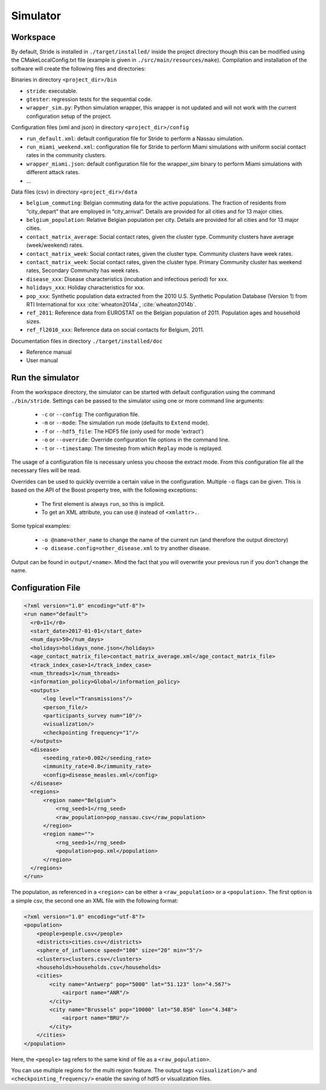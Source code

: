 Simulator
=========

Workspace
---------

By default, Stride is installed in ``./target/installed/`` inside the
project directory though this can be modified using the
CMakeLocalConfig.txt file (example is given in
``./src/main/resources/make``). Compilation and installation of the
software will create the following files and directories:

Binaries in directory ``<project_dir>/bin``

-  ``stride``: executable.

-  ``gtester``: regression tests for the sequential code.

-  ``wrapper_sim.py``: Python simulation wrapper, this wrapper is not updated and will not work with the current configuration setup of the project.

Configuration files (xml and json) in directory ``<project_dir>/config``

-  ``run_default.xml``: default configuration file for Stride to
   perform a Nassau simulation.

-  ``run_miami_weekend.xml``: configuration file for Stride to
   perform Miami simulations with uniform social contact rates in the
   community clusters.

-  ``wrapper_miami.json``: default configuration file for the
   wrapper_sim binary to perform Miami simulations with different
   attack rates.

-  ...

Data files (csv) in directory ``<project_dir>/data``

-  ``belgium_commuting``: Belgian commuting data for the active
   populations. The fraction of residents from “city_depart” that are
   employed in “city_arrival”. Details are provided for all cities and
   for 13 major cities.

-  ``belgium_population``: Relative Belgian population per city.
   Details are provided for all cities and for 13 major cities.

-  ``contact_matrix_average``: Social contact rates, given the
   cluster type. Community clusters have average (week/weekend) rates.

-  ``contact_matrix_week``: Social contact rates, given the cluster
   type. Community clusters have week rates.

-  ``contact_matrix_week``: Social contact rates, given the cluster
   type. Primary Community cluster has weekend rates, Secondary
   Community has week rates.

-  ``disease_xxx``: Disease characteristics (incubation and
   infectious period) for xxx.

-  ``holidays_xxx``: Holiday characteristics for xxx.

-  ``pop_xxx``: Synthetic population data extracted from the 2010
   U.S. Synthetic Population Database (Version 1) from RTI International
   for xxx :cite:`wheaton2014a`, :cite:`wheaton2014b`.

-  ``ref_2011``: Reference data from EUROSTAT on the Belgian
   population of 2011. Population ages and household sizes.

-  ``ref_fl2010_xxx``: Reference data on social contacts for
   Belgium, 2011.

Documentation files in directory ``./target/installed/doc``

-  Reference manual

-  User manual

Run the simulator
-----------------

From the workspace directory, the simulator can be started with default
configuration using the command ``./bin/stride``. Settings can be passed to the
simulator using one or more command line arguments:

  * ``-c`` or ``--config``: The configuration file.
  
  * ``-m`` or ``--mode``: The simulation run mode (defaults to ``Extend`` mode).

  * ``-f`` or ``--hdf5_file``: The HDF5 file (only used for mode 'extract')

  * ``-o`` or ``--override``: Override configuration file options in the command line.

  * ``-t`` or ``--timestamp``: The timestep from which ``Replay`` mode is replayed.

The usage of a configuration file is necessary unless you choose the extract mode. From this configuration file all the necessary files will be read.

Overrides can be used to quickly override a certain value in the configuration. Multiple ``-o`` flags can be given. This is based on the API of the Boost property tree, with the following exceptions:

  * The first element is always ``run``, so this is implicit.
  
  * To get an XML attribute, you can use ``@`` instead of ``<xmlattr>.``.
  
Some typical examples:

  * ``-o @name=other_name`` to change the name of the current run (and therefore the output directory)
  
  * ``-o disease.config=other_disease.xml`` to try another disease.

Output can be found in ``output/<name>``. Mind the fact that you will overwrite your previous run if you don't change the name.

Configuration File
------------------

.. code-block:: xml

  <?xml version="1.0" encoding="utf-8"?>
  <run name="default">
    <r0>11</r0>
    <start_date>2017-01-01</start_date>
    <num_days>50</num_days>
    <holidays>holidays_none.json</holidays>
    <age_contact_matrix_file>contact_matrix_average.xml</age_contact_matrix_file>
    <track_index_case>1</track_index_case>
    <num_threads>1</num_threads>
    <information_policy>Global</information_policy>
    <outputs>
        <log level="Transmissions"/>
        <person_file/>
        <participants_survey num="10"/>
        <visualization/>
        <checkpointing frequency="1"/>
    </outputs>
    <disease>
        <seeding_rate>0.002</seeding_rate>
        <immunity_rate>0.8</immunity_rate>
        <config>disease_measles.xml</config>
    </disease>
    <regions>
        <region name="Belgium">
            <rng_seed>1</rng_seed>
            <raw_population>pop_nassau.csv</raw_population>
        </region>
        <region name="">
            <rng_seed>1</rng_seed>
            <population>pop.xml</population>
        </region>
    </regions>
  </run>

The population, as referenced in a ``<region>`` can be either a ``<raw_population>`` or a ``<population>``. The first option is a simple csv, the second one an XML file with the following format:

.. code-block:: xml

  <?xml version="1.0" encoding="utf-8"?>
  <population>
      <people>people.csv</people>
      <districts>cities.csv</districts>
      <sphere_of_influence speed="100" size="20" min="5"/>
      <clusters>clusters.csv</clusters>
      <households>households.csv</households>
      <cities>
          <city name="Antwerp" pop="5000" lat="51.123" lon="4.567">
              <airport name="ANR"/>
          </city>
          <city name="Brussels" pop="10000" lat="50.850" lon="4.348">
              <airport name="BRU"/>
          </city>
      </cities>
  </population>

Here, the ``<people>`` tag refers to the same kind of file as a ``<raw_population>``.
  
You can use multiple regions for the multi region feature.
The output tags ``<visualization/>`` and ``<checkpointing_frequency/>`` enable the saving of hdf5 or visualization files.
